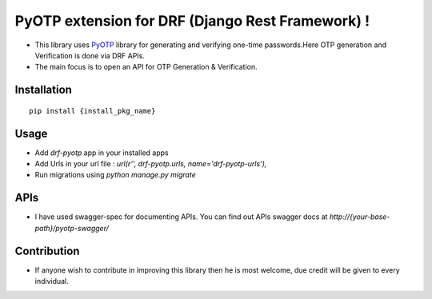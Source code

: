 PyOTP extension for DRF (Django Rest Framework) !
=================================================

- This library uses `PyOTP`_ library for generating and verifying one-time passwords.Here OTP generation and Verification is done via DRF APIs.

- The main focus is to open an API for OTP Generation & Verification.

Installation
------------
::

    pip install {install_pkg_name}

Usage
-----
- Add `drf-pyotp` app in your installed apps
- Add Urls in your url file : `url(r'', drf-pyotp.urls, name='drf-pyotp-urls'),`
- Run migrations using `python manage.py migrate`

APIs
----
- I have used swagger-spec for documenting APIs. You can find out APIs swagger docs at `http://{your-base-path}/pyotp-swagger/`

Contribution
------------
- If anyone wish to contribute in improving this library then he is most welcome, due credit will be given to every individual.




.. _PyOTP: https://github.com/pyotp/pyotp
